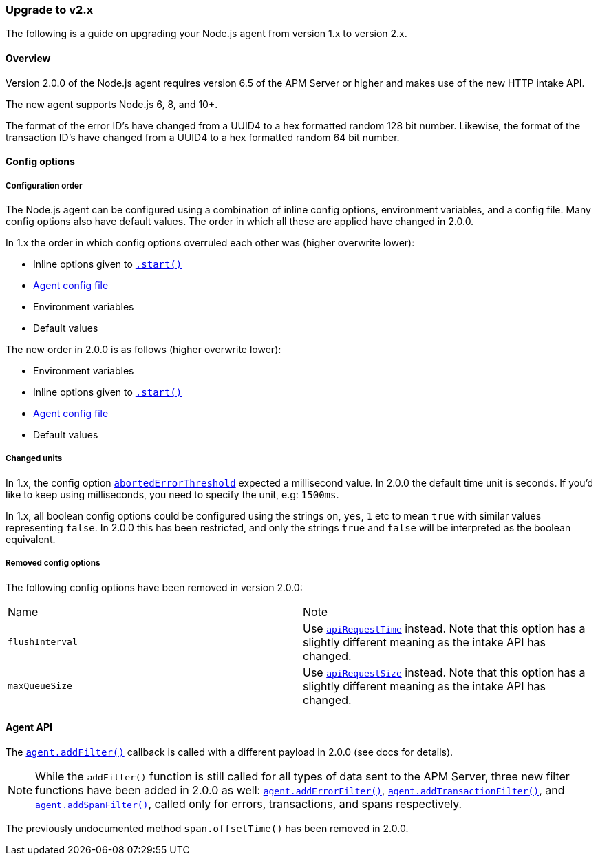 [[upgrade-to-v2]]

ifdef::env-github[]
NOTE: For the best reading experience,
please view this documentation at https://www.elastic.co/guide/en/apm/agent/nodejs/current/upgrade-to-v2.html[elastic.co]
endif::[]

=== Upgrade to v2.x

The following is a guide on upgrading your Node.js agent from version 1.x to version 2.x.

[[v2-overview]]
==== Overview

Version 2.0.0 of the Node.js agent requires version 6.5 of the APM Server or higher and makes use of the new HTTP intake API.

The new agent supports Node.js 6, 8, and 10+.

The format of the error ID's have changed from a UUID4 to a hex formatted random 128 bit number.
Likewise,
the format of the transaction ID's have changed from a UUID4 to a hex formatted random 64 bit number.

[[v2-config-options]]
==== Config options

[[v2-configuration-order]]
===== Configuration order

The Node.js agent can be configured using a combination of inline config options,
environment variables,
and a config file.
Many config options also have default values.
The order in which all these are applied have changed in 2.0.0.

In 1.x the order in which config options overruled each other was (higher overwrite lower):

- Inline options given to <<apm-start,`.start()`>>
- <<agent-configuration-file,Agent config file>>
- Environment variables
- Default values

The new order in 2.0.0 is as follows (higher overwrite lower):

- Environment variables
- Inline options given to <<apm-start,`.start()`>>
- <<agent-configuration-file,Agent config file>>
- Default values

[[v2-changed-units]]
===== Changed units

In 1.x,
the config option <<aborted-error-threshold,`abortedErrorThreshold`>> expected a millisecond value.
In 2.0.0 the default time unit is seconds.
If you'd like to keep using milliseconds,
you need to specify the unit,
e.g: `1500ms`.

In 1.x,
all boolean config options could be configured using the strings `on`,
`yes`,
`1` etc to mean `true` with similar values representing `false`.
In 2.0.0 this has been restricted,
and only the strings `true` and `false` will be interpreted as the boolean equivalent.

[[v2-removed-config-options]]
===== Removed config options

The following config options have been removed in version 2.0.0:

|=======================================================================
|Name |Note
|`flushInterval` |Use <<api-request-time,`apiRequestTime`>> instead. Note that this option has a slightly different meaning as the intake API has changed.
|`maxQueueSize` |Use <<api-request-size,`apiRequestSize`>> instead. Note that this option has a slightly different meaning as the intake API has changed.
|=======================================================================

[[v2-agent-api]]
==== Agent API

The <<apm-add-filter,`agent.addFilter()`>> callback is called with a different payload in 2.0.0 (see docs for details).

[NOTE]
====
While the `addFilter()` function is still called for all types of data sent to the APM Server,
three new filter functions have been added in 2.0.0 as well:
<<apm-add-error-filter,`agent.addErrorFilter()`>>,
<<apm-add-transaction-filter,`agent.addTransactionFilter()`>>,
and <<apm-add-span-filter,`agent.addSpanFilter()`>>,
called only for errors,
transactions,
and spans respectively.
====

The previously undocumented method `span.offsetTime()` has been removed in 2.0.0.
